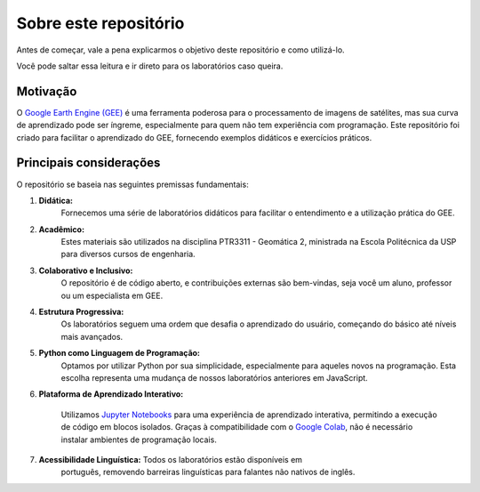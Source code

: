 Sobre este repositório
======================

Antes de começar, vale a pena explicarmos o objetivo deste repositório e como
utilizá-lo.

Você pode saltar essa leitura e ir direto para os laboratórios caso queira.

Motivação
---------

O `Google Earth Engine (GEE)`_ é uma ferramenta poderosa para o processamento de
imagens de satélites, mas sua curva de aprendizado pode ser íngreme,
especialmente para quem não tem experiência com programação.
Este repositório foi criado para facilitar o aprendizado do GEE, fornecendo
exemplos didáticos e exercícios práticos.

.. _Google Earth Engine (GEE): https://earthengine.google.com/

Principais considerações
--------------------------

O repositório se baseia nas seguintes premissas fundamentais:

#. **Didática:**
    Fornecemos uma série de laboratórios didáticos para facilitar o entendimento
    e a utilização prática do GEE.

#. **Acadêmico:**
    Estes materiais são utilizados na disciplina PTR3311 - Geomática 2,
    ministrada na Escola Politécnica da USP para diversos cursos de engenharia.

#. **Colaborativo e Inclusivo:**
    O repositório é de código aberto, e contribuições externas são bem-vindas, 
    seja você um aluno, professor ou um especialista em GEE.

#. **Estrutura Progressiva:**
    Os laboratórios seguem uma ordem que desafia o aprendizado do usuário,
    começando do básico até níveis mais avançados.

#. **Python como Linguagem de Programação:**
    Optamos por utilizar Python por sua simplicidade, especialmente para aqueles
    novos na programação. Esta escolha representa uma mudança de nossos
    laboratórios anteriores em JavaScript.

#. **Plataforma de Aprendizado Interativo:**

    Utilizamos `Jupyter Notebooks`_ para uma experiência de aprendizado
    interativa, permitindo a execução de código em blocos isolados. Graças à
    compatibilidade com o `Google Colab`_, não é necessário instalar ambientes de
    programação locais.

#. **Acessibilidade Linguística:** Todos os laboratórios estão disponíveis em
    português, removendo barreiras linguísticas para falantes não nativos de
    inglês.

.. _labs:
.. _Jupyter Notebooks: https://jupyter.org/
.. _Google Colab: https://colab.research.google.com/